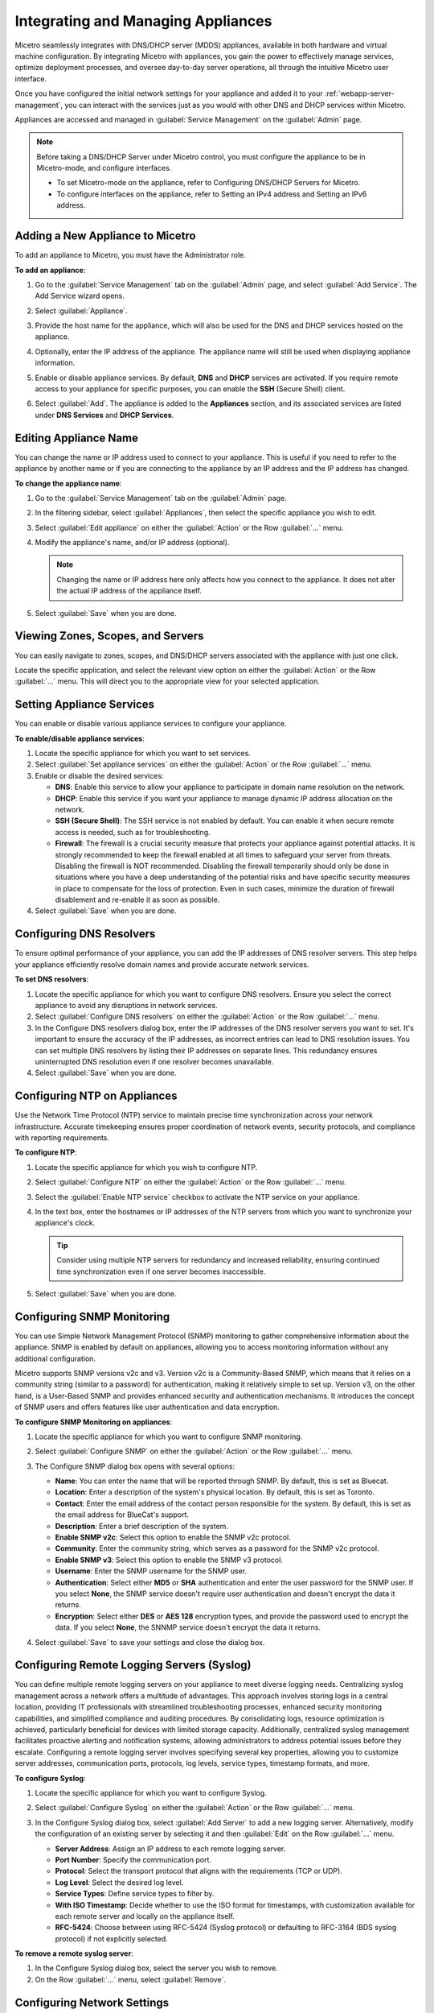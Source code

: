 .. meta::
   :description: Managing Appliances in Micetro
   :keywords: appliances, DNS management, DNS/DHCP appliance, MDDS appliances

.. _webapp-appliance-management:

Integrating and Managing Appliances
====================================
Micetro seamlessly integrates with DNS/DHCP server (MDDS) appliances, available in both hardware and virtual machine configuration. By integrating Micetro with appliances, you gain the power to effectively manage services, optimize deployment processes, and oversee day-to-day server operations, all through the intuitive Micetro user interface.

Once you have configured the initial network settings for your appliance and added it to your :ref:`webapp-server-management`, you can interact with the services just as you would with other DNS and DHCP services within Micetro.

Appliances are accessed and managed in :guilabel:`Service Management` on the :guilabel:`Admin` page. 

.. image:: ../../images/appliances-11.0.png
   :width: 80%

.. note::
   Before taking a DNS/DHCP Server under Micetro control, you must configure the appliance to be in Micetro-mode, and configure interfaces.

   * To set Micetro-mode on the appliance, refer to Configuring DNS/DHCP Servers for Micetro.

   * To configure interfaces on the appliance, refer to Setting an IPv4 address and Setting an IPv6 address.









Adding a New Appliance to Micetro
---------------------------------
To add an appliance to Micetro, you must have the Administrator role.

**To add an appliance**:

1. Go to the :guilabel:`Service Management` tab on the :guilabel:`Admin` page, and select :guilabel:`Add Service`. The Add Service wizard opens.

   .. image:: ../../images/add-servive-dialog.png
      :width: 65%

2. Select :guilabel:`Appliance`. 
3. Provide the host name for the appliance, which will also be used for the DNS and DHCP services hosted on the appliance.
4. Optionally, enter the IP address of the appliance. The appliance name will still be used when displaying appliance information.
5. Enable or disable appliance services. By default, **DNS** and **DHCP** services are activated.  If you require remote access to your appliance for specific purposes, you can enable the **SSH** (Secure Shell) client.
6. Select :guilabel:`Add`. The appliance is added to the **Appliances** section, and its associated services are listed under **DNS Services** and **DHCP Services**.

Editing Appliance Name
-----------------------
You can change the name or IP address used to connect to your appliance. This is useful if you need to refer to the appliance by another name or if you are connecting to the appliance by an IP address and the IP address has changed. 

**To change the appliance name**:

1. Go to the :guilabel:`Service Management` tab on the :guilabel:`Admin` page. 
2. In the filtering sidebar, select :guilabel:`Appliances`, then select the specific appliance you wish to edit.
3. Select :guilabel:`Edit appliance` on either the :guilabel:`Action` or the Row :guilabel:`...` menu.
4. Modify the appliance's name, and/or IP address (optional).

   .. Note::
       Changing the name or IP address here only affects how you connect to the appliance. It does not alter the actual IP address of the appliance itself.

5. Select :guilabel:`Save` when you are done.

Viewing Zones, Scopes, and Servers
----------------------------------
You can easily navigate to zones, scopes, and DNS/DHCP servers associated with the appliance with just one click.

Locate the specific application, and select the relevant view option on either the :guilabel:`Action` or the Row :guilabel:`...` menu. This will direct you to the appropriate view for your selected application.

.. image:: ../../images/appliances-view-options.png
      :width: 80%

Setting Appliance Services
--------------------------
You can enable or disable various appliance services to configure your appliance. 

**To enable/disable appliance services**:

1. Locate the specific appliance for which you want to set services.
2. Select :guilabel:`Set appliance services` on either the :guilabel:`Action` or the Row :guilabel:`...` menu.
3. Enable or disable the desired services:

   * **DNS**: Enable this service to allow your appliance to participate in domain name resolution on the network.
   * **DHCP**: Enable this service if you want your appliance to manage dynamic IP address allocation on the network.
   * **SSH (Secure Shell)**: The SSH service is not enabled by default. You can enable it when secure remote access is needed, such as for troubleshooting.
   * **Firewall**: The firewall is a crucial security measure that protects your appliance against potential attacks. It is strongly recommended to keep the firewall enabled at all times to safeguard your server from threats. Disabling the firewall is NOT recommended. Disabling the firewall temporarily should only be done in situations where you have a deep understanding of the potential risks and have specific security measures in place to compensate for the loss of protection. Even in such cases, minimize the duration of firewall disablement and re-enable it as soon as possible.
4. Select :guilabel:`Save` when you are done.

Configuring DNS Resolvers 
-------------------------
To ensure optimal performance of your appliance, you can add the IP addresses of DNS resolver servers. This step helps your appliance efficiently resolve domain names and provide accurate network services.

**To set DNS resolvers**:

1. Locate the specific appliance for which you want to configure DNS resolvers. Ensure you select the correct appliance to avoid any disruptions in network services.
2. Select :guilabel:`Configure DNS resolvers` on either the :guilabel:`Action` or the Row :guilabel:`...` menu.
3. In the Configure DNS resolvers dialog box, enter the IP addresses of the DNS resolver servers you want to set. It's important to ensure the accuracy of the IP addresses, as incorrect entries can lead to DNS resolution issues. You can set multiple DNS resolvers by listing their IP addresses on separate lines. This redundancy ensures uninterrupted DNS resolution even if one resolver becomes unavailable.
4. Select :guilabel:`Save` when you are done.

Configuring NTP on Appliances
------------------------------
Use the Network Time Protocol (NTP) service to maintain precise time synchronization across your network infrastructure. Accurate timekeeping ensures proper coordination of network events, security protocols, and compliance with reporting requirements.

**To configure NTP**:

1. Locate the specific appliance for which you wish to configure NTP. 
2. Select :guilabel:`Configure NTP` on either the :guilabel:`Action` or the Row :guilabel:`...` menu. 
3. Select the :guilabel:`Enable NTP service` checkbox to activate the NTP service on your appliance.
4. In the text box, enter the hostnames or IP addresses of the NTP servers from which you want to synchronize your appliance's clock. 

   .. Tip::
      Consider using multiple NTP servers for redundancy and increased reliability, ensuring continued time synchronization even if one server becomes inaccessible. 

5. Select :guilabel:`Save` when you are done.

Configuring SNMP Monitoring 
----------------------------
You can use Simple Network Management Protocol (SNMP) monitoring to gather comprehensive information about the appliance. SNMP is enabled by default on appliances, allowing you to access monitoring information without any additional configuration.

Micetro supports SNMP versions v2c and v3. Version v2c is a Community-Based SNMP, which means that it relies on a community string (similar to a password) for authentication, making it relatively simple to set up. Version v3, on the other hand, is a User-Based SNMP and provides enhanced security and authentication mechanisms. It introduces the concept of SNMP users and offers features like user authentication and data encryption.

**To configure SNMP Monitoring on appliances**:

1. Locate the specific appliance for which you want to configure SNMP monitoring.
2. Select :guilabel:`Configure SNMP` on either the :guilabel:`Action` or the Row :guilabel:`...` menu. 
3. The Configure SNMP dialog box opens with several options:

   .. image:: ../../images/appliances-snmp-10.6.png
      :width: 60%

   * **Name**: You can enter the name that will be reported through SNMP. By default, this is set as Bluecat.
   * **Location**: Enter a description of the system's physical location. By default, this is set as Toronto.
   * **Contact**: Enter the email address of the contact person responsible for the system. By default, this is set as the email address for BlueCat's support.
   * **Description**: Enter a brief description of the system.
   * **Enable SNMP v2c**: Select this option to enable the SNMP v2c protocol. 
   * **Community**: Enter the community string, which serves as a password for the SNMP v2c protocol.
   * **Enable SNMP v3**: Select this option to enable the SNMP v3 protocol.
   * **Username**: Enter the SNMP username for the SNMP user.
   * **Authentication**: Select either **MD5** or **SHA** authentication and enter the user password for the SNMP user. If you select **None**, the SNMP service doesn't require user authentication and doesn't encrypt the data it returns.
   * **Encryption**: Select either **DES** or **AES 128** encryption types, and provide the password used to encrypt the data. If you select **None**, the SNNMP service doesn't encrypt the data it returns.

4. Select :guilabel:`Save` to save your settings and close the dialog box.

Configuring Remote Logging Servers (Syslog)
-------------------------------------------
You can define multiple remote logging servers on your appliance to meet diverse logging needs. Centralizing syslog management across a network offers a multitude of advantages. This approach involves storing logs in a central location, providing IT professionals with streamlined troubleshooting processes, enhanced security monitoring capabilities, and simplified compliance and auditing procedures. By consolidating logs, resource optimization is achieved, particularly beneficial for devices with limited storage capacity. Additionally, centralized syslog management facilitates proactive alerting and notification systems, allowing administrators to address potential issues before they escalate. Configuring a remote logging server involves specifying several key properties, allowing you to customize server addresses, communication ports, protocols, log levels, service types, timestamp formats, and more.

**To configure Syslog**:

1. Locate the specific appliance for which you want to configure Syslog.
2. Select :guilabel:`Configure Syslog` on either the :guilabel:`Action` or the Row :guilabel:`...` menu. 
3. In the Configure Syslog dialog box, select :guilabel:`Add Server` to add a new logging server. Alternatively, modify the configuration of an existing server by selecting it and then :guilabel:`Edit` on the Row :guilabel:`...` menu. 

   .. image:: ../../images/appliance-edit-syslog.png
      :width: 65%

   * **Server Address**: Assign an IP address to each remote logging server. 
   * **Port Number**: Specify the communication port. 
   * **Protocol**: Select the transport protocol that aligns with the requirements (TCP or UDP). 
   * **Log Level**: Select the desired log level.
   * **Service Types**: Define service types to filter by. 
   * **With ISO Timestamp**: Decide whether to use the ISO format for timestamps, with customization available for each remote server and locally on the appliance itself. 
   * **RFC-5424**: Choose between using RFC-5424 (Syslog protocol) or defaulting to RFC-3164 (BDS syslog protocol) if not explicitly selected. 

**To remove a remote syslog server**:

1. In the Configure Syslog dialog box, select the server you wish to remove.
2. On the Row :guilabel:`...` menu, select :guilabel:`Remove`.

Configuring Network Settings
----------------------------
Using the network settings, you can configure the routing information for the appliance. You can also enable and configure sub-interfaces and edit loopback addresses. 

Managing Application Interfaces
^^^^^^^^^^^^^^^^^^^^^^^^^^^^^^^
The Network Settings let you set up the interfaces on the appliance. You can create sub-interfaces, allowing you to logically divide a physical interface into multiple virtual interfaces, each with distinct IP addresses. This segmentation can be crucial for efficiently managing network traffic and facilitating communication between different VLANs. You can also modify the loopback address.

**To manage application interfaces:**

1. Locate the specific appliance for which you want to manage interfaces.
2. Select :guilabel:`Network settings` on either the :guilabel:`Action` or the Row :guilabel:`...` menu. 
3. Click the Row :guilabel:`...` menu for the relevant interface and select to add, edit, or remove a sub-interface.


   .. image:: ../../images/appliance-add-subinterface.png
      :width: 60%

   * **Add a sub-interface**: Select :guilabel:`Add sub-interface`. In the Add Sub-Interface dialog box, provide the following details:
         
         * **Active**: By default, the interface is active. Clear the :guilabel:`Active` checkbox if you want to deactivate the sub-interface temporarily.
         * **VLAN ID**: Enter the appropriate VLAN ID.
         * **Description**: Optionally, enter a description for the sub-interface.
         * **Addresses**: Enter the IP addresses you want to assign with the sub-interface.
   * **Edit an interface**: Select :guilabel:`Edit` on the interface's Row :guilabel:`...` menu. Deactivate the interface by clearing the :guilabel:`Active` checkbox if needed. Make any other necessary changes. Refer to the "Add a sub-interface" section for descriptions of the fields.
   * **Remove a sub-interface**: Click the Row :guilabel:`...` menu for the sub-interface to delete, and then select :guilabel:`Remove`.
   * **Modify the loopback address**: On the interface's Row :guilabel:`...` menu, select :guilabel:`Edit`, and then make the desired changes.


Configuring Static Routes
^^^^^^^^^^^^^^^^^^^^^^^^^
Tailor your appliance's network connectivity by managing and customizing routes to reach specific networks. It's crucial to enter valid route information, as invalid routes can render the server inaccessible. 

It is not possible to edit the default route.

**To add a route**:

1. Locate the specific appliance for which you need to configure a route.
2. Select :guilabel:`Network settings` on either the :guilabel:`Action` or the Row :guilabel:`...` menu. 
3. In the Network Settings dialog box, select the :guilabel:`Routes` tab. 

   .. image:: ../../images/appliance-network-routes.png
     :width: 50%

4. Select the :guilabel:`Add` button, and enter the required information:

   * **Destination**: The network IP address of a destination network.
   * **Gateway**: The IP address leading to the remote network

5. Click :guilabel:`Set` to apply the configured route.

For route modifications, select :guilabel:`Edit` or :guilabel:`Remove` on the Row :guilabel:`...` menu for the desired route. 

Moving Appliances to a Different Address Space
-----------------------------------------------
DNS servers, DHCP servers, IP Address ranges, and individual IP Address entries can be moved between address spaces. When an object is moved between address spaces, all properties for the object are retained, including its access settings and change history. You must have the relevant administrator privileges to move objects to a different address space.

Downloading Support Information for Appliances
-----------------------------------------------
To help in troubleshooting, you may be asked to download support information for your appliance. This support information file holds crucial details about your appliance setup, aiding our support team in diagnosing and resolving any issues you may encounter.

**To download support information**:

1. Locate the specific appliance you are troubleshooting. 
2. Select :guilabel:`Get support info` on either the :guilabel:`Action` or the Row :guilabel:`...` menu. 
3. Select :guilabel:`Download`.
4. Once the download is complete, forward the downloaded file to support@bluecatnetworks.com.

.. Note::
   The support information file is packaged as a .tgz archive and contains various text files. If you wish to view the contents of the support information file, you can use any tool capable of extracting data from .tgz archives to access and review the enclosed text files.

Shutting Down or Restarting Appliances
---------------------------------------
You can shut down or restart the appliances.

.. note::
   For appliances equipped with an Integrated Dell Remote Access Controller (iDRAC), the iDRAC continues running when the appliance is shut down. This means that it can be accessed via the local network to power on the appliance without requiring physical access.
   If you shut down an appliance that is not equipped with iDRAC, it will be turned off and you will need physical access to the appliance to turn it on again.
   Consult the specifications for your appliance for more information on its remote access capabilities.

**To shut down or restart appliances**:

1. Select the appliance you want to restart or shut down.
2. On the :guilabel:`Action` menu, select :guilabel:`Shut down appliance` or :guilabel:`Restart appliance` and select :guilabel:`Yes` in the confirmation dialog box. The appliance shuts down or restarts, depending on your selection.

Removing Appliances
-------------------
This command is only available for the Administrator role.

.. Warning::
   When you remove an appliance from Micetro, the DNS and DHCP services hosted on the appliance are removed from Micetro as well.

**To remove an appliance from Micetro**:

1. Select the appliance(s) you want to remove. To select multiple appliances, hold down the **Ctrl** key while making your selection.
2. On the :guilabel:`Action` menu, select :guilabel:`Remove appliance`. Select :guilabel:`Yes` to confirm.

Viewing Appliance History
---------------------------
The :guilabel:`View history` option on the :guilabel:`Action` or the Row :guilabel:`...` menu opens the History window that shows a log of all changes that have been made to the appliance, including the date and time of the change, the name of the user who made it, the actions performed, and any comments entered by the user when saving changes to objects. For more information about how to view change history, see :ref:`view-change-history`.

Backup and Restore
------------------
Micetro automatically takes a backup of your appliance's configuration every 15 minutes, capturing any changes made since the last backup. Additionally, a full backup is taken once every 24 hours, and all the incremental backups are managed and cleaned up for you.

When an appliance experiences a crash and becomes unusable, you can use these backups to set up a new appliance as a replacement, while maintaining the same IP address. 

Micetro automatically detects the new server as uninitialized. To begin using the new server, you need to initialize it. 

**To initialize a server**:

1. Locate the uninitialized server.
2. Select :guilabel:`Initialize appliance` on either the :guilabel:`Action` or the Row :guilabel:`...` menu.

   .. image:: ../../images/appliance-backup-restore-11.png
      :width: 75%

   * **Use data from Micetro**: This option allows you to initialize the server using the data saved in Micetro.
   * **Use data from the new appliance**: Use this option if you want to initialize the server with the data from the new appliance itself.
|
**See also**:

* :ref:`updates`

* :ref:`webapp-server-management`

* :ref:`appliance-management`

* :ref:`caching-appliance`

* `Setting up Micetro DNS/DHCP Servers <https://docs.bluecatnetworks.com/r/Address-Manager-Administration-Guide/Feature-support-and-limitations/9.6.0>`_
